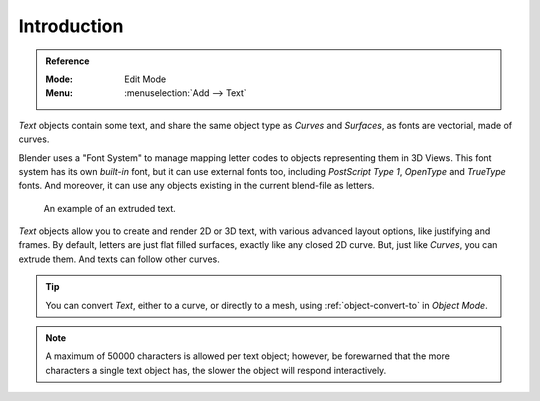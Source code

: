 
************
Introduction
************

.. admonition:: Reference
   :class: refbox

   :Mode:      Edit Mode
   :Menu:      :menuselection:`Add --> Text`

*Text* objects contain some text,
and share the same object type as *Curves* and *Surfaces*,
as fonts are vectorial, made of curves.

Blender uses a "Font System" to manage mapping letter codes to objects representing them in 3D Views.
This font system has its own *built-in* font, but it can use external fonts too,
including *PostScript Type 1*, *OpenType* and *TrueType* fonts.
And moreover, it can use any objects existing in the current blend-file as letters.

.. figure:: /images/modeling_texts_introduction_examples.jpg
   :width: 460px

   An example of an extruded text.

*Text* objects allow you to create and render 2D or 3D text,
with various advanced layout options, like justifying and frames.
By default, letters are just flat filled surfaces, exactly like any closed 2D curve.
But, just like *Curves*, you can extrude them. And texts can follow other curves.

.. tip::

   You can convert *Text*, either to a curve, or directly to a mesh,
   using :ref:`object-convert-to` in *Object Mode*.

.. note::

   A maximum of 50000 characters is allowed per text object; however,
   be forewarned that the more characters a single text object has,
   the slower the object will respond interactively.
